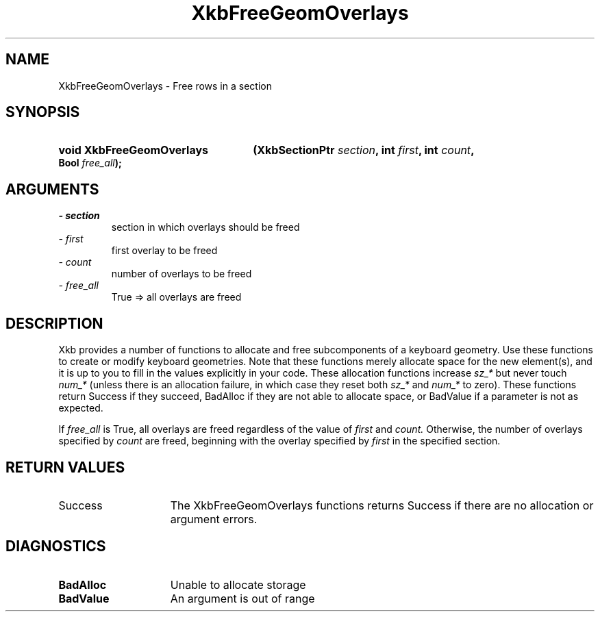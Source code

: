 .\" Copyright 1999 Oracle and/or its affiliates. All rights reserved.
.\"
.\" Permission is hereby granted, free of charge, to any person obtaining a
.\" copy of this software and associated documentation files (the "Software"),
.\" to deal in the Software without restriction, including without limitation
.\" the rights to use, copy, modify, merge, publish, distribute, sublicense,
.\" and/or sell copies of the Software, and to permit persons to whom the
.\" Software is furnished to do so, subject to the following conditions:
.\"
.\" The above copyright notice and this permission notice (including the next
.\" paragraph) shall be included in all copies or substantial portions of the
.\" Software.
.\"
.\" THE SOFTWARE IS PROVIDED "AS IS", WITHOUT WARRANTY OF ANY KIND, EXPRESS OR
.\" IMPLIED, INCLUDING BUT NOT LIMITED TO THE WARRANTIES OF MERCHANTABILITY,
.\" FITNESS FOR A PARTICULAR PURPOSE AND NONINFRINGEMENT.  IN NO EVENT SHALL
.\" THE AUTHORS OR COPYRIGHT HOLDERS BE LIABLE FOR ANY CLAIM, DAMAGES OR OTHER
.\" LIABILITY, WHETHER IN AN ACTION OF CONTRACT, TORT OR OTHERWISE, ARISING
.\" FROM, OUT OF OR IN CONNECTION WITH THE SOFTWARE OR THE USE OR OTHER
.\" DEALINGS IN THE SOFTWARE.
.\"
.TH XkbFreeGeomOverlays 3 "libX11 1.7.0" "X Version 11" "XKB FUNCTIONS"
.SH NAME
XkbFreeGeomOverlays \- Free rows in a section
.SH SYNOPSIS
.HP
.B void XkbFreeGeomOverlays
.BI "(\^XkbSectionPtr " "section" "\^,"
.BI "int " "first" "\^,"
.BI "int " "count" "\^,"
.BI "Bool " "free_all" "\^);"
.if n .ti +5n
.if t .ti +.5i
.SH ARGUMENTS
.TP
.I \- section
section in which overlays should be freed 
.TP
.I \- first
first overlay to be freed
.TP
.I \- count
number of overlays to be freed
.TP
.I \- free_all
True => all overlays are freed
.SH DESCRIPTION
.LP
Xkb provides a number of functions to allocate and free subcomponents of a 
keyboard geometry. Use these functions to create or modify keyboard geometries. 
Note that these functions merely allocate space for the new element(s), and it 
is up to you to fill in the values explicitly in your code. These allocation 
functions increase 
.I sz_* 
but never touch 
.I num_* 
(unless there is an allocation failure, in which case they reset both 
.I sz_* 
and 
.I num_* 
to zero). These functions return Success if they succeed, BadAlloc if they are 
not able to allocate space, or BadValue if a parameter is not as expected.

If 
.I free_all 
is True, all overlays are freed regardless of the value of 
.I first 
and 
.I count. 
Otherwise, the number of overlays specified by 
.I count 
are freed, beginning with the overlay specified by 
.I first 
in the specified section.
.SH "RETURN VALUES"
.TP 15
Success
The XkbFreeGeomOverlays functions returns Success if there are no allocation or 
argument errors.
.SH DIAGNOSTICS
.TP 15
.B BadAlloc
Unable to allocate storage
.TP 15
.B BadValue
An argument is out of range
